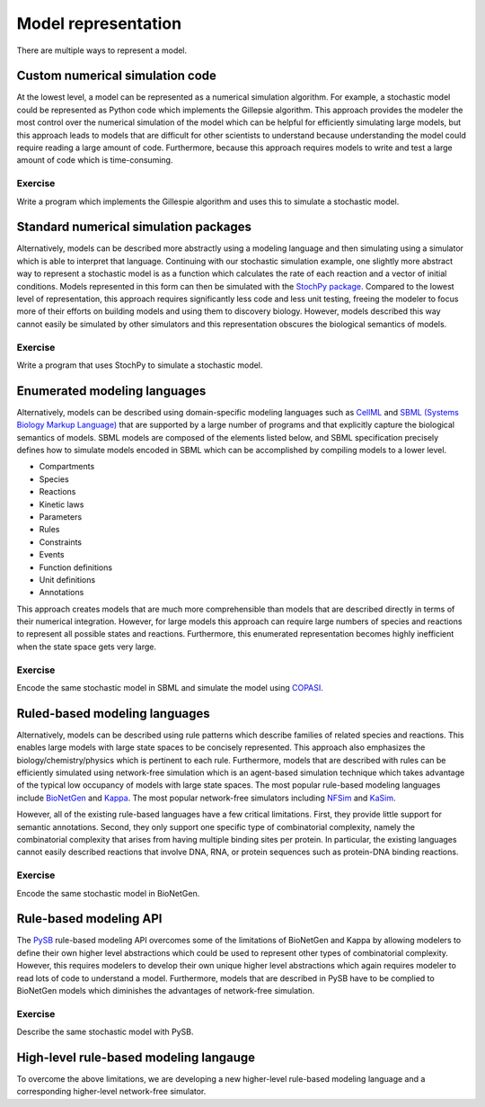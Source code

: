 Model representation
====================
There are multiple ways to represent a model. 


Custom numerical simulation code
--------------------------------
At the lowest level, a model can be represented as a numerical simulation algorithm. For example, a stochastic model could be represented as Python code which implements the Gillepsie algorithm. This approach provides the modeler the most control over the numerical simulation of the model which can be helpful for efficiently simulating large models, but this approach leads to models that are difficult for other scientists to understand because understanding the model could require reading a large amount of code. Furthermore, because this approach requires models to write and test a large amount of code which is time-consuming.

Exercise
^^^^^^^^^
Write a program which implements the Gillespie algorithm and uses this to simulate a stochastic model.


Standard numerical simulation packages
--------------------------------------
Alternatively, models can be described more abstractly using a modeling language and then simulating using a simulator which is able to interpret that language. Continuing with our stochastic simulation example, one slightly more abstract way to represent a stochastic model is as a function which calculates the rate of each reaction and a vector of initial conditions. Models represented in this form can then be simulated with the `StochPy package <http://stochpy.sourceforge.net/>`_. Compared to the lowest level of representation, this approach requires significantly less code and less unit testing, freeing the modeler to focus more of their efforts on building models and using them to discovery biology. However, models described this way cannot easily be simulated by other simulators and this representation obscures the biological semantics of models.

Exercise
^^^^^^^^^
Write a program that uses StochPy to simulate a stochastic model.


Enumerated modeling languages
-----------------------------
Alternatively, models can be described using domain-specific modeling languages such as `CellML <https://www.cellml.org>`_ and `SBML (Systems Biology Markup Language) <http://sbml.org>`_ that are supported by a large number of programs and that explicitly capture the biological semantics of models. SBML models are composed of the elements listed below, and SBML specification precisely defines how to simulate models encoded in SBML which can be accomplished by compiling models to a lower level.

* Compartments
* Species
* Reactions
* Kinetic laws
* Parameters
* Rules
* Constraints
* Events
* Function definitions
* Unit definitions
* Annotations

This approach creates models that are much more comprehensible than models that are described directly in terms of their numerical integration. However, for large models this approach can require large numbers of species and reactions to represent all possible states and reactions. Furthermore, this enumerated representation becomes highly inefficient when the state space gets very large.

Exercise
^^^^^^^^^
Encode the same stochastic model in SBML and simulate the model using `COPASI <http://copasi.org/>`_.


Ruled-based modeling languages
------------------------------
Alternatively, models can be described using rule patterns which describe families of related species and reactions. This enables large models with large state spaces to be concisely represented. This approach also emphasizes the biology/chemistry/physics which is pertinent to each rule. Furthermore, models that are described with rules can be efficiently simulated using network-free simulation which is an agent-based simulation technique which takes advantage of the typical low occupancy of models with large state spaces. The most popular rule-based modeling languages include `BioNetGen <http://bionetgen.org>`_ and `Kappa <http://dev.executableknowledge.org/>`_. The most popular network-free simulators including `NFSim <http://michaelsneddon.net/nfsim/>`_ and `KaSim <http://dev.executableknowledge.org/>`_.

However, all of the existing rule-based languages have a few critical limitations. First, they provide little support for semantic annotations. Second, they only support one specific type of combinatorial complexity, namely the combinatorial complexity that arises from having multiple binding sites per protein. In particular, the existing languages cannot easily described reactions that involve DNA, RNA, or protein sequences such as protein-DNA binding reactions. 

Exercise
^^^^^^^^^
Encode the same stochastic model in BioNetGen.


Rule-based modeling API
-----------------------
The `PySB <http://pysb.org/>`_ rule-based modeling API overcomes some of the limitations of BioNetGen and Kappa by allowing modelers to define their own higher level abstractions which could be used to represent other types of combinatorial complexity. However, this requires modelers to develop their own unique higher level abstractions which again requires modeler to read lots of code to understand a model. Furthermore, models that are described in PySB have to be complied to BioNetGen models which diminishes the advantages of network-free simulation.

Exercise
^^^^^^^^^
Describe the same stochastic model with PySB.


High-level rule-based modeling langauge
---------------------------------------
To overcome the above limitations, we are developing a new higher-level rule-based modeling language and a corresponding higher-level network-free simulator.
